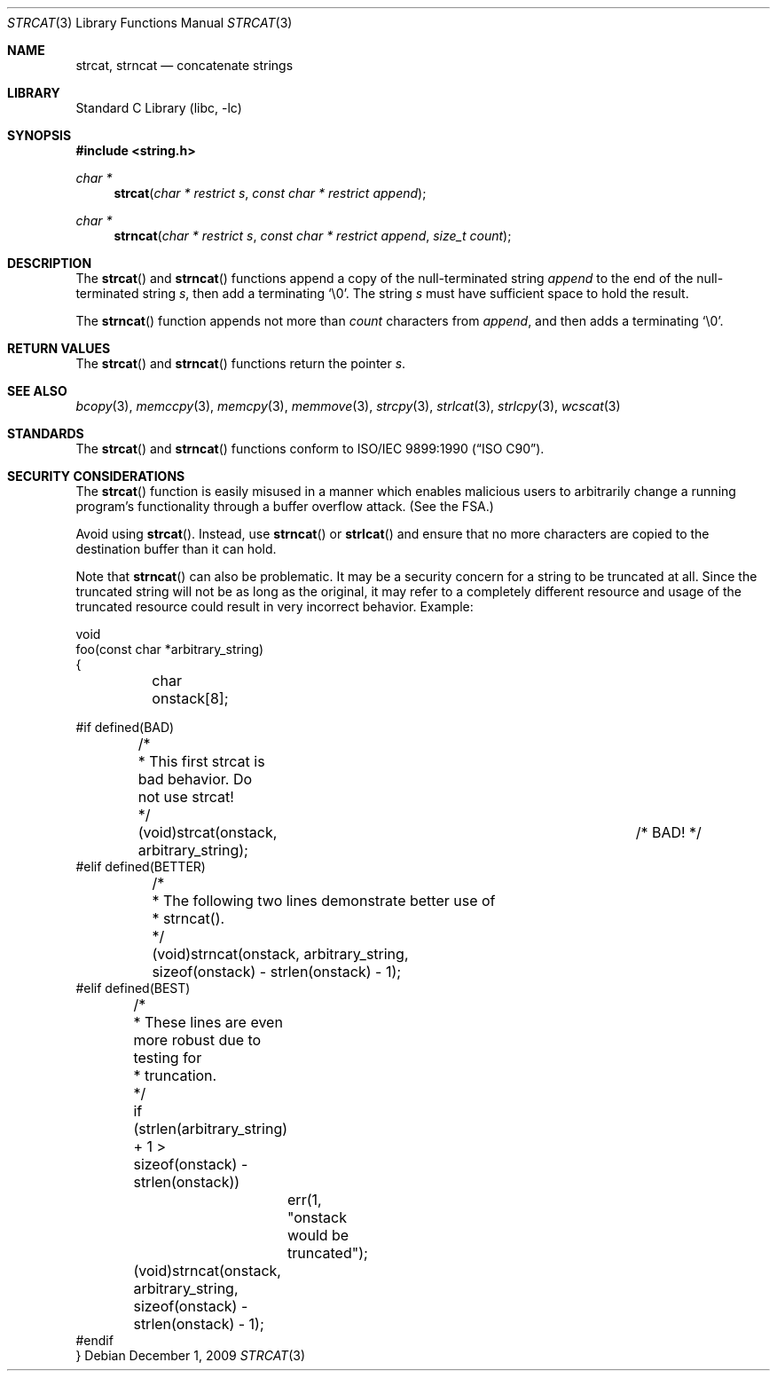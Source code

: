 .\" Copyright (c) 1990, 1991, 1993
.\"	The Regents of the University of California.  All rights reserved.
.\"
.\" This code is derived from software contributed to Berkeley by
.\" Chris Torek and the American National Standards Committee X3,
.\" on Information Processing Systems.
.\"
.\" Redistribution and use in source and binary forms, with or without
.\" modification, are permitted provided that the following conditions
.\" are met:
.\" 1. Redistributions of source code must retain the above copyright
.\"    notice, this list of conditions and the following disclaimer.
.\" 2. Redistributions in binary form must reproduce the above copyright
.\"    notice, this list of conditions and the following disclaimer in the
.\"    documentation and/or other materials provided with the distribution.
.\" 4. Neither the name of the University nor the names of its contributors
.\"    may be used to endorse or promote products derived from this software
.\"    without specific prior written permission.
.\"
.\" THIS SOFTWARE IS PROVIDED BY THE REGENTS AND CONTRIBUTORS ``AS IS'' AND
.\" ANY EXPRESS OR IMPLIED WARRANTIES, INCLUDING, BUT NOT LIMITED TO, THE
.\" IMPLIED WARRANTIES OF MERCHANTABILITY AND FITNESS FOR A PARTICULAR PURPOSE
.\" ARE DISCLAIMED.  IN NO EVENT SHALL THE REGENTS OR CONTRIBUTORS BE LIABLE
.\" FOR ANY DIRECT, INDIRECT, INCIDENTAL, SPECIAL, EXEMPLARY, OR CONSEQUENTIAL
.\" DAMAGES (INCLUDING, BUT NOT LIMITED TO, PROCUREMENT OF SUBSTITUTE GOODS
.\" OR SERVICES; LOSS OF USE, DATA, OR PROFITS; OR BUSINESS INTERRUPTION)
.\" HOWEVER CAUSED AND ON ANY THEORY OF LIABILITY, WHETHER IN CONTRACT, STRICT
.\" LIABILITY, OR TORT (INCLUDING NEGLIGENCE OR OTHERWISE) ARISING IN ANY WAY
.\" OUT OF THE USE OF THIS SOFTWARE, EVEN IF ADVISED OF THE POSSIBILITY OF
.\" SUCH DAMAGE.
.\"
.\"     @(#)strcat.3	8.1 (Berkeley) 6/4/93
.\" $FreeBSD: releng/9.2/lib/libc/string/strcat.3 208027 2010-05-13 12:07:55Z uqs $
.\"
.Dd December 1, 2009
.Dt STRCAT 3
.Os
.Sh NAME
.Nm strcat ,
.Nm strncat
.Nd concatenate strings
.Sh LIBRARY
.Lb libc
.Sh SYNOPSIS
.In string.h
.Ft char *
.Fn strcat "char * restrict s" "const char * restrict append"
.Ft char *
.Fn strncat "char * restrict s" "const char * restrict append" "size_t count"
.Sh DESCRIPTION
The
.Fn strcat
and
.Fn strncat
functions
append a copy of the null-terminated string
.Fa append
to the end of the null-terminated string
.Fa s ,
then add a terminating
.Ql \e0 .
The string
.Fa s
must have sufficient space to hold the result.
.Pp
The
.Fn strncat
function
appends not more than
.Fa count
characters from
.Fa append ,
and then adds a terminating
.Ql \e0 .
.Sh RETURN VALUES
The
.Fn strcat
and
.Fn strncat
functions
return the pointer
.Fa s .
.Sh SEE ALSO
.Xr bcopy 3 ,
.Xr memccpy 3 ,
.Xr memcpy 3 ,
.Xr memmove 3 ,
.Xr strcpy 3 ,
.Xr strlcat 3 ,
.Xr strlcpy 3 ,
.Xr wcscat 3
.Sh STANDARDS
The
.Fn strcat
and
.Fn strncat
functions
conform to
.St -isoC .
.Sh SECURITY CONSIDERATIONS
The
.Fn strcat
function is easily misused in a manner
which enables malicious users to arbitrarily change
a running program's functionality through a buffer overflow attack.
(See
the FSA.)
.Pp
Avoid using
.Fn strcat .
Instead, use
.Fn strncat
or
.Fn strlcat
and ensure that no more characters are copied to the destination buffer
than it can hold.
.Pp
Note that
.Fn strncat
can also be problematic.
It may be a security concern for a string to be truncated at all.
Since the truncated string will not be as long as the original,
it may refer to a completely different resource
and usage of the truncated resource
could result in very incorrect behavior.
Example:
.Bd -literal
void
foo(const char *arbitrary_string)
{
	char onstack[8];

#if defined(BAD)
	/*
	 * This first strcat is bad behavior.  Do not use strcat!
	 */
	(void)strcat(onstack, arbitrary_string);	/* BAD! */
#elif defined(BETTER)
	/*
	 * The following two lines demonstrate better use of
	 * strncat().
	 */
	(void)strncat(onstack, arbitrary_string,
	    sizeof(onstack) - strlen(onstack) - 1);
#elif defined(BEST)
	/*
	 * These lines are even more robust due to testing for
	 * truncation.
	 */
	if (strlen(arbitrary_string) + 1 >
	    sizeof(onstack) - strlen(onstack))
		err(1, "onstack would be truncated");
	(void)strncat(onstack, arbitrary_string,
	    sizeof(onstack) - strlen(onstack) - 1);
#endif
}
.Ed
